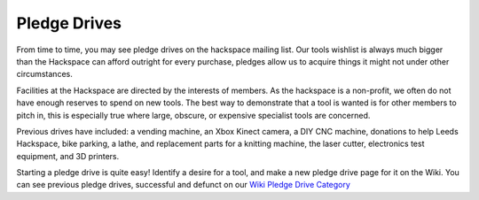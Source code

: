 Pledge Drives
=============

From time to time, you may see pledge drives on the hackspace mailing list. Our tools wishlist is always much bigger than the Hackspace can afford outright for every purchase, pledges allow us to acquire things it might not under other circumstances.

Facilities at the Hackspace are directed by the interests of members. As the hackspace is a non-profit, we often do not have enough reserves to spend on new tools. The best way to demonstrate that a tool is wanted is for other members to pitch in, this is especially true where large, obscure, or expensive specialist tools are concerned.

Previous drives have included: a vending machine, an Xbox Kinect camera, a DIY CNC machine, donations to help Leeds Hackspace, bike parking, a lathe, and replacement parts for a knitting machine, the laser cutter, electronics test equipment, and 3D printers.

Starting a pledge drive is quite easy! Identify a desire for a tool, and make a new pledge drive page for it on the Wiki. You can see previous pledge drives, successful and defunct on our `Wiki Pledge Drive Category <https://wiki.nottinghack.org.uk/wiki/Category:Pledge_Drives>`_
